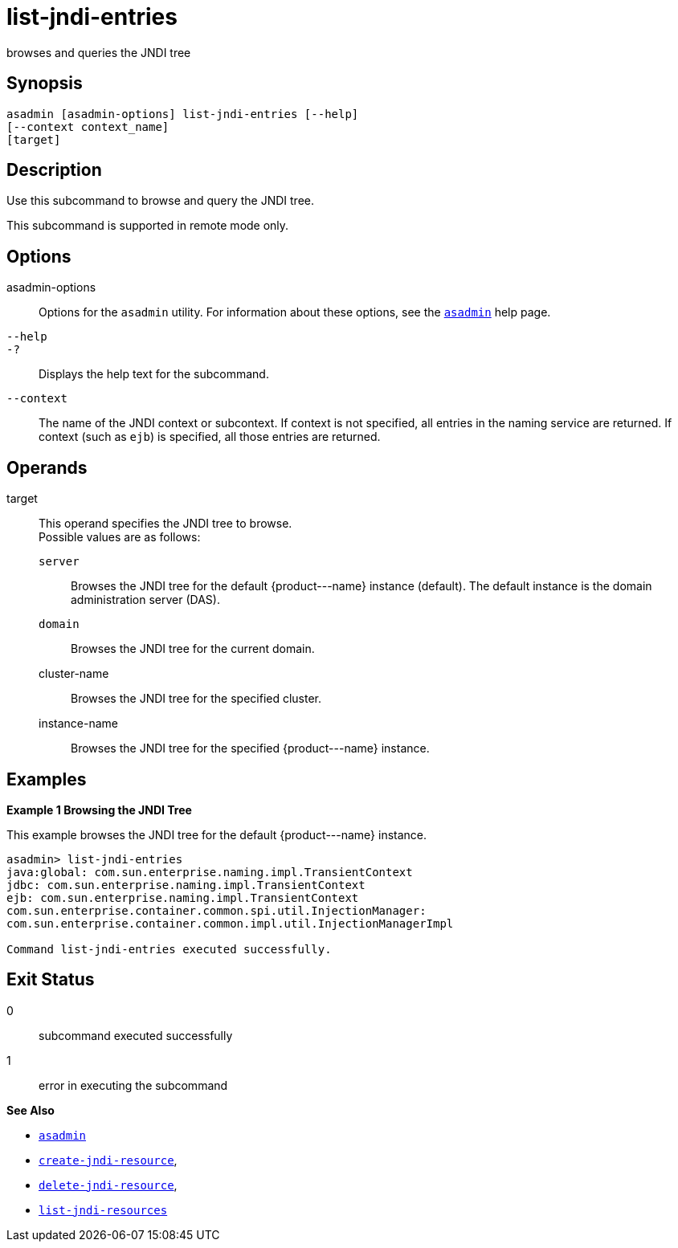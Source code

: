 [[list-jndi-entries]]
= list-jndi-entries

browses and queries the JNDI tree

[[synopsis]]
== Synopsis

[source,shell]
----
asadmin [asadmin-options] list-jndi-entries [--help]
[--context context_name]
[target]
----

[[description]]
== Description

Use this subcommand to browse and query the JNDI tree.

This subcommand is supported in remote mode only.

[[options]]
== Options

asadmin-options::
  Options for the `asadmin` utility. For information about these options, see the xref:asadmin.adoc#asadmin-1m[`asadmin`] help page.
`--help`::
`-?`::
  Displays the help text for the subcommand.
`--context`::
  The name of the JNDI context or subcontext. If context is not specified, all entries in the naming service are returned. If context
  (such as `ejb`) is specified, all those entries are returned.

[[operands]]
== Operands

target::
  This operand specifies the JNDI tree to browse. +
  Possible values are as follows: +
  `server`;;
    Browses the JNDI tree for the default \{product---name} instance (default). The default instance is the domain administration server (DAS).
  `domain`;;
    Browses the JNDI tree for the current domain.
  cluster-name;;
    Browses the JNDI tree for the specified cluster.
  instance-name;;
    Browses the JNDI tree for the specified \{product---name} instance.

[[examples]]
== Examples

*Example 1 Browsing the JNDI Tree*

This example browses the JNDI tree for the default \{product---name} instance.

[source,shell]
----
asadmin> list-jndi-entries
java:global: com.sun.enterprise.naming.impl.TransientContext
jdbc: com.sun.enterprise.naming.impl.TransientContext
ejb: com.sun.enterprise.naming.impl.TransientContext
com.sun.enterprise.container.common.spi.util.InjectionManager: 
com.sun.enterprise.container.common.impl.util.InjectionManagerImpl

Command list-jndi-entries executed successfully.
----

[[exit-status]]
== Exit Status

0::
  subcommand executed successfully
1::
  error in executing the subcommand

*See Also*

* xref:asadmin.adoc#asadmin-1m[`asadmin`]
* xref:create-jndi-resource.adoc#create-jndi-resource[`create-jndi-resource`],
* xref:delete-jndi-resource.adoc#delete-jndi-resource[`delete-jndi-resource`],
* xref:list-jndi-resources.adoc#list-jndi-resources[`list-jndi-resources`]


